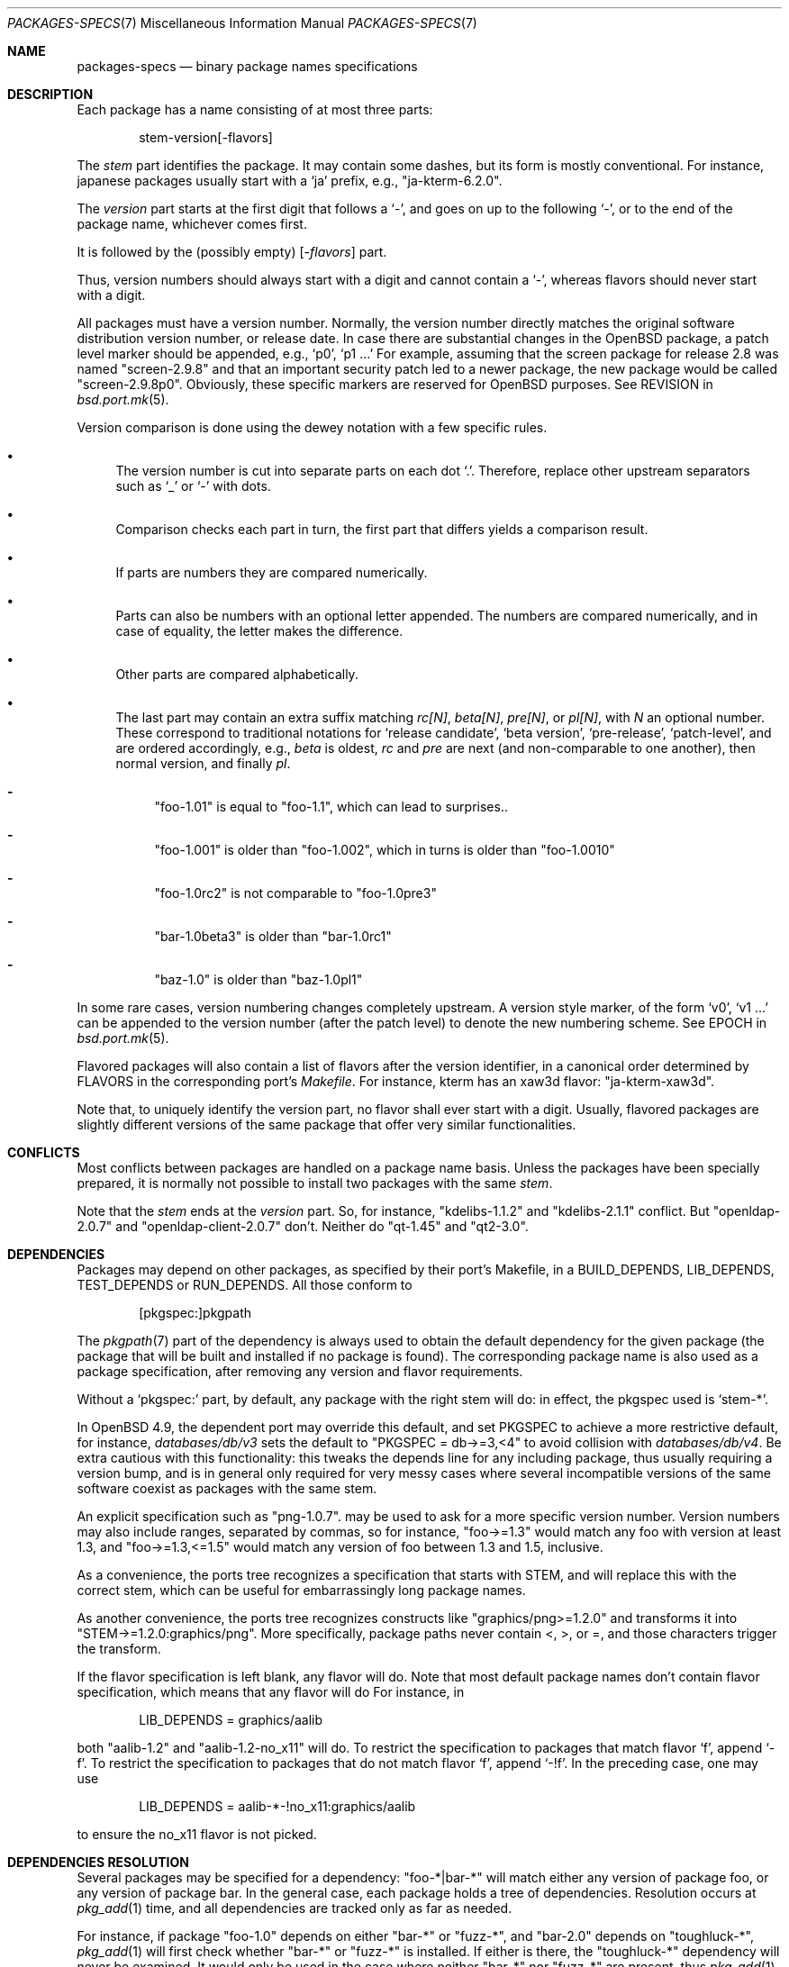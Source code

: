 .\" $OpenBSD: packages-specs.7,v 1.25 2014/10/27 22:45:30 gsoares Exp $
.\"
.\" Copyright (c) 2001 Marc Espie
.\"
.\" All rights reserved.
.\"
.\" Redistribution and use in source and binary forms, with or without
.\" modification, are permitted provided that the following conditions
.\" are met:
.\" 1. Redistributions of source code must retain the above copyright
.\"    notice, this list of conditions and the following disclaimer.
.\" 2. Redistributions in binary form must reproduce the above copyright
.\"    notice, this list of conditions and the following disclaimer in the
.\"    documentation and/or other materials provided with the distribution.
.\"
.\" THIS SOFTWARE IS PROVIDED BY THE DEVELOPERS ``AS IS'' AND ANY EXPRESS OR
.\" IMPLIED WARRANTIES, INCLUDING, BUT NOT LIMITED TO, THE IMPLIED WARRANTIES
.\" OF MERCHANTABILITY AND FITNESS FOR A PARTICULAR PURPOSE ARE DISCLAIMED.
.\" IN NO EVENT SHALL THE DEVELOPERS BE LIABLE FOR ANY DIRECT, INDIRECT,
.\" INCIDENTAL, SPECIAL, EXEMPLARY, OR CONSEQUENTIAL DAMAGES (INCLUDING, BUT
.\" NOT LIMITED TO, PROCUREMENT OF SUBSTITUTE GOODS OR SERVICES; LOSS OF USE,
.\" DATA, OR PROFITS; OR BUSINESS INTERRUPTION) HOWEVER CAUSED AND ON ANY
.\" THEORY OF LIABILITY, WHETHER IN CONTRACT, STRICT LIABILITY, OR TORT
.\" (INCLUDING NEGLIGENCE OR OTHERWISE) ARISING IN ANY WAY OUT OF THE USE OF
.\" THIS SOFTWARE, EVEN IF ADVISED OF THE POSSIBILITY OF SUCH DAMAGE.
.\"
.Dd $Mdocdate: October 27 2014 $
.Dt PACKAGES-SPECS 7
.Os
.Sh NAME
.Nm packages-specs
.Nd binary package names specifications
.Sh DESCRIPTION
Each package has a name consisting of at most three parts:
.Bd -literal -offset indent
stem-version[-flavors]
.Ed
.Pp
The
.Ar stem
part identifies the package.
It may contain some dashes, but its form is mostly conventional.
For instance, japanese packages usually
start with a
.Sq ja
prefix, e.g.,
.Qq ja-kterm-6.2.0 .
.Pp
The
.Ar version
part starts at the first digit that follows a
.Sq - ,
and goes on up to the following
.Sq - ,
or to the end of the package name, whichever comes first.
.Pp
It is followed by the (possibly empty)
.Op - Ns Ar flavors
part.
.Pp
Thus, version numbers should always start with a digit and cannot contain
a
.Sq - ,
whereas flavors should never start with a digit.
.Pp
All packages must have a version number.
Normally, the version number directly matches the original software
distribution version number, or release date.
In case there are substantial changes in the
.Ox
package, a patch level marker should be appended, e.g.,
.Sq p0 ,
.Sq p1 ...
For example, assuming that the screen package for release 2.8 was
named
.Qq screen-2.9.8
and that an important security patch led to a newer package,
the new package would be called
.Qq screen-2.9.8p0 .
Obviously, these specific markers are reserved for
.Ox
purposes.
See
.Ev REVISION
in
.Xr bsd.port.mk 5 .
.Pp
Version comparison is done using the dewey notation with a few specific rules.
.Bl -bullet
.It
The version number is cut into separate parts on each dot
.Sq \&. .
Therefore, replace other upstream separators such as
.Sq _
or
.Sq -
with dots.
.It
Comparison checks each part in turn, the first part that differs yields
a comparison result.
.It
If parts are numbers they are compared numerically.
.It
Parts can also be numbers with an optional letter appended.
The numbers are compared numerically, and in case of equality, the letter
makes the difference.
.It
Other parts are compared alphabetically.
.It
The last part may contain an extra suffix matching
.Ar rc[N] ,
.Ar beta[N] ,
.Ar pre[N] ,
or
.Ar pl[N] ,
with
.Ar N
an optional number.
These correspond to traditional notations for
.Sq release candidate ,
.Sq beta version ,
.Sq pre-release ,
.Sq patch-level ,
and are ordered accordingly, e.g.,
.Ar beta
is oldest,
.Ar rc
and
.Ar pre
are next (and non-comparable to one another),
then normal version, and finally
.Ar pl .
.Bl -dash
.It
"foo-1.01" is equal to "foo-1.1", which can lead to surprises..
.It
"foo-1.001" is older than "foo-1.002", which in turns is older than "foo-1.0010"
.It
"foo-1.0rc2" is not comparable to "foo-1.0pre3"
.It
"bar-1.0beta3" is older than "bar-1.0rc1"
.It
"baz-1.0" is older than "baz-1.0pl1"
.El
.El
.Pp
In some rare cases, version numbering changes completely upstream.
A version style marker, of the form
.Sq v0 ,
.Sq v1 ...
can be appended to the version number (after the patch level)
to denote the new numbering scheme.
See
.Ev EPOCH
in
.Xr bsd.port.mk 5 .
.Pp
Flavored packages will also contain a list of flavors after the version
identifier, in a canonical order determined by
.Ev FLAVORS
in the corresponding port's
.Pa Makefile .
For instance, kterm has an xaw3d flavor:
.Qq ja-kterm-xaw3d .
.Pp
Note that, to uniquely identify the version part, no flavor shall ever
start with a digit.
Usually, flavored packages are slightly different versions of the same
package that offer very similar functionalities.
.Sh CONFLICTS
Most conflicts between packages are handled on a package name basis.
Unless the packages have been specially prepared, it is
normally not possible to install two packages with the same
.Ar stem .
.Pp
Note that the
.Ar stem
ends at the
.Ar version
part.
So, for instance,
.Qq kdelibs-1.1.2
and
.Qq kdelibs-2.1.1
conflict.
But
.Qq openldap-2.0.7
and
.Qq openldap-client-2.0.7
don't.
Neither do
.Qq qt-1.45
and
.Qq qt2-3.0 .
.Sh DEPENDENCIES
Packages may depend on other packages, as specified by their port's
Makefile, in a
.Ev BUILD_DEPENDS ,
.Ev LIB_DEPENDS ,
.Ev TEST_DEPENDS
or
.Ev RUN_DEPENDS .
All those conform to
.Bd -literal -offset indent
[pkgspec:]pkgpath
.Ed
.Pp
The
.Xr pkgpath 7
part of the dependency is always used to obtain the default dependency for
the given package (the package that will be built and installed if no package
is found).
The corresponding package name is also used as a package specification,
after removing any version and flavor requirements.
.Pp
Without a
.Sq pkgspec:
part, by default, any package with the right stem will do: in effect,
the pkgspec used is
.Sq stem-* .
.Pp
In
.Ox 4.9 ,
the dependent port may override this default, and set
.Ev PKGSPEC
to achieve a more restrictive default, for instance,
.Pa databases/db/v3
sets the default to
.Qq PKGSPEC = db->=3,<4
to avoid collision with
.Pa databases/db/v4 .
Be extra cautious with this functionality: this tweaks the depends line for
any including package, thus usually requiring a version bump, and is in
general only required for very messy cases where several incompatible versions
of the same software coexist as packages with the same stem.
.Pp
An explicit specification such as
.Qq png-1.0.7 .
may be used to ask for a more specific version number.
Version numbers may also include ranges, separated by commas, so for
instance,
.Qq foo->=1.3
would match any foo with version at least 1.3, and
.Qq foo->=1.3,<=1.5
would match any version of foo between 1.3 and 1.5, inclusive.
.Pp
As a convenience, the ports tree recognizes a specification that starts
with STEM, and will replace this with the correct stem, which can be useful
for embarrassingly long package names.
.Pp
As another convenience, the ports tree recognizes constructs like
.Qq graphics/png>=1.2.0
and transforms it into
.Qq STEM->=1.2.0:graphics/png .
More specifically, package paths never contain <, >, or =, and those
characters trigger the transform.
.Pp
If the flavor specification is left blank, any flavor will do.
Note that most default package names don't contain flavor specification,
which means that any flavor will do
For instance, in
.Bd -literal -offset indent
LIB_DEPENDS = graphics/aalib
.Ed
.Pp
both
.Qq aalib-1.2
and
.Qq aalib-1.2-no_x11
will do.
To restrict the specification to packages that match flavor
.Sq f ,
append
.Sq -f .
To restrict the specification to packages that do not match flavor
.Sq f ,
append
.Sq -!f .
In the preceding case, one may use
.Bd -literal -offset indent
LIB_DEPENDS = aalib-*-!no_x11:graphics/aalib
.Ed
.Pp
to ensure the no_x11 flavor is not picked.
.Sh DEPENDENCIES RESOLUTION
Several packages may be specified for a dependency:
.Qq foo-*|bar-*
will match either any version of package foo, or any version of package bar.
In the general case, each package holds a tree of dependencies.
Resolution occurs at
.Xr pkg_add 1
time, and all dependencies are tracked only as far as needed.
.Pp
For instance, if package
.Qq foo-1.0
depends on either
.Qq bar-*
or
.Qq fuzz-* ,
and
.Qq bar-2.0
depends
on
.Qq toughluck-* ,
.Xr pkg_add 1
will first check whether
.Qq bar-*
or
.Qq fuzz-*
is installed.
If either is there, the
.Qq toughluck-*
dependency will never be examined.
It would only be used in the case where neither
.Qq bar-*
nor
.Qq fuzz-*
are present, thus
.Xr pkg_add 1
would decide to bring in
.Qq bar-2.0 ,
and so would check on
.Qq toughluck-* .
.Sh SEE ALSO
.Xr pkg_add 1 ,
.Xr bsd.port.mk 5 ,
.Xr library-specs 7 ,
.Xr packages 7 ,
.Xr pkgpath 7 ,
.Xr ports 7
.Sh HISTORY
Support for a more complex form of those package specifications first
appeared in
.Ox 2.9 .
The current simplified form was introduced in
.Ox 4.9 .
